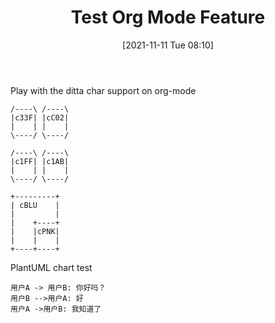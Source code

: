 #+TITLE: Test Org Mode Feature
#+DATE: [2021-11-11 Tue 08:10]

Play with the ditta char support on org-mode

#+begin_src ditaa :file ./images/ditaa_test.png :cmdline -r
/----\ /----\
|c33F| |cC02|
|    | |    |
\----/ \----/

/----\ /----\
|c1FF| |c1AB|
|    | |    |
\----/ \----/

+---------+
| cBLU    |
|         |
|    +----+
|    |cPNK|
|    |    |
+----+----+
#+END_SRC


PlantUML chart test

#+begin_src plantuml :file ./images/plantuml_test_chinese.png :cmdline -charset UTF-8 -Shandwritten=true
用户A -> 用户B: 你好吗？
用户B -->用户A: 好
用户A ->用户B: 我知道了
#+end_src


